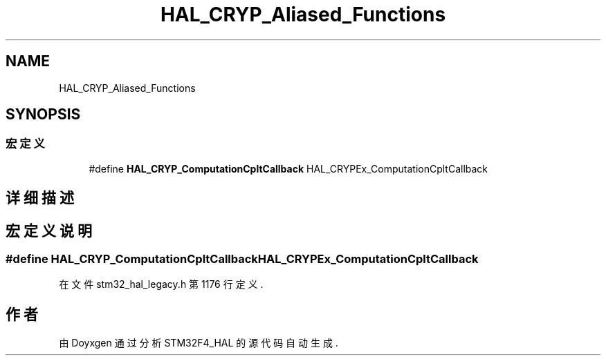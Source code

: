 .TH "HAL_CRYP_Aliased_Functions" 3 "2020年 八月 7日 星期五" "Version 1.24.0" "STM32F4_HAL" \" -*- nroff -*-
.ad l
.nh
.SH NAME
HAL_CRYP_Aliased_Functions
.SH SYNOPSIS
.br
.PP
.SS "宏定义"

.in +1c
.ti -1c
.RI "#define \fBHAL_CRYP_ComputationCpltCallback\fP   HAL_CRYPEx_ComputationCpltCallback"
.br
.in -1c
.SH "详细描述"
.PP 

.SH "宏定义说明"
.PP 
.SS "#define HAL_CRYP_ComputationCpltCallback   HAL_CRYPEx_ComputationCpltCallback"

.PP
在文件 stm32_hal_legacy\&.h 第 1176 行定义\&.
.SH "作者"
.PP 
由 Doyxgen 通过分析 STM32F4_HAL 的 源代码自动生成\&.
